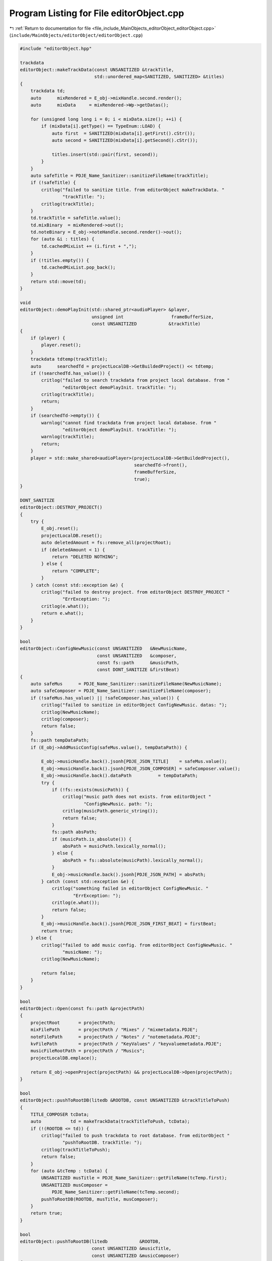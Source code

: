 
.. _program_listing_file_include_MainObjects_editorObject_editorObject.cpp:

Program Listing for File editorObject.cpp
=========================================

|exhale_lsh| :ref:`Return to documentation for file <file_include_MainObjects_editorObject_editorObject.cpp>` (``include/MainObjects/editorObject/editorObject.cpp``)

.. |exhale_lsh| unicode:: U+021B0 .. UPWARDS ARROW WITH TIP LEFTWARDS

.. code-block:: cpp

   #include "editorObject.hpp"
   
   trackdata
   editorObject::makeTrackData(const UNSANITIZED &trackTitle,
                               std::unordered_map<SANITIZED, SANITIZED> &titles)
   {
       trackdata td;
       auto      mixRendered = E_obj->mixHandle.second.render();
       auto      mixData     = mixRendered->Wp->getDatas();
   
       for (unsigned long long i = 0; i < mixData.size(); ++i) {
           if (mixData[i].getType() == TypeEnum::LOAD) {
               auto first  = SANITIZED(mixData[i].getFirst().cStr());
               auto second = SANITIZED(mixData[i].getSecond().cStr());
   
               titles.insert(std::pair(first, second));
           }
       }
       auto safeTitle = PDJE_Name_Sanitizer::sanitizeFileName(trackTitle);
       if (!safeTitle) {
           critlog("failed to sanitize title. from editorObject makeTrackData. "
                   "trackTitle: ");
           critlog(trackTitle);
       }
       td.trackTitle = safeTitle.value();
       td.mixBinary  = mixRendered->out();
       td.noteBinary = E_obj->noteHandle.second.render()->out();
       for (auto &i : titles) {
           td.cachedMixList += (i.first + ",");
       }
       if (!titles.empty()) {
           td.cachedMixList.pop_back();
       }
       return std::move(td);
   }
   
   void
   editorObject::demoPlayInit(std::shared_ptr<audioPlayer> &player,
                              unsigned int                  frameBufferSize,
                              const UNSANITIZED            &trackTitle)
   {
       if (player) {
           player.reset();
       }
       trackdata tdtemp(trackTitle);
       auto      searchedTd = projectLocalDB->GetBuildedProject() << tdtemp;
       if (!searchedTd.has_value()) {
           critlog("failed to search trackdata from project local database. from "
                   "editorObject demoPlayInit. trackTitle: ");
           critlog(trackTitle);
           return;
       }
       if (searchedTd->empty()) {
           warnlog("cannot find trackdata from project local database. from "
                   "editorObject demoPlayInit. trackTitle: ");
           warnlog(trackTitle);
           return;
       }
       player = std::make_shared<audioPlayer>(projectLocalDB->GetBuildedProject(),
                                              searchedTd->front(),
                                              frameBufferSize,
                                              true);
   }
   
   DONT_SANITIZE
   editorObject::DESTROY_PROJECT()
   {
       try {
           E_obj.reset();
           projectLocalDB.reset();
           auto deletedAmount = fs::remove_all(projectRoot);
           if (deletedAmount < 1) {
               return "DELETED NOTHING";
           } else {
               return "COMPLETE";
           }
       } catch (const std::exception &e) {
           critlog("failed to destroy project. from editorObject DESTROY_PROJECT "
                   "ErrException: ");
           critlog(e.what());
           return e.what();
       }
   }
   
   bool
   editorObject::ConfigNewMusic(const UNSANITIZED   &NewMusicName,
                                const UNSANITIZED   &composer,
                                const fs::path      &musicPath,
                                const DONT_SANITIZE &firstBeat)
   {
       auto safeMus      = PDJE_Name_Sanitizer::sanitizeFileName(NewMusicName);
       auto safeComposer = PDJE_Name_Sanitizer::sanitizeFileName(composer);
       if (!safeMus.has_value() || !safeComposer.has_value()) {
           critlog("failed to sanitize in editorObject ConfigNewMusic. datas: ");
           critlog(NewMusicName);
           critlog(composer);
           return false;
       }
       fs::path tempDataPath;
       if (E_obj->AddMusicConfig(safeMus.value(), tempDataPath)) {
   
           E_obj->musicHandle.back().jsonh[PDJE_JSON_TITLE]    = safeMus.value();
           E_obj->musicHandle.back().jsonh[PDJE_JSON_COMPOSER] = safeComposer.value();
           E_obj->musicHandle.back().dataPath          = tempDataPath;
           try {
               if (!fs::exists(musicPath)) {
                   critlog("music path does not exists. from editorObject "
                           "ConfigNewMusic. path: ");
                   critlog(musicPath.generic_string());
                   return false;
               }
               fs::path absPath;
               if (musicPath.is_absolute()) {
                   absPath = musicPath.lexically_normal();
               } else {
                   absPath = fs::absolute(musicPath).lexically_normal();
               }
               E_obj->musicHandle.back().jsonh[PDJE_JSON_PATH] = absPath;
           } catch (const std::exception &e) {
               critlog("something failed in editorObject ConfigNewMusic. "
                       "ErrException: ");
               critlog(e.what());
               return false;
           }
           E_obj->musicHandle.back().jsonh[PDJE_JSON_FIRST_BEAT] = firstBeat;
           return true;
       } else {
           critlog("failed to add music config. from editorObject ConfigNewMusic. "
                   "musicName: ");
           critlog(NewMusicName);
   
           return false;
       }
   }
   
   bool
   editorObject::Open(const fs::path &projectPath)
   {
       projectRoot       = projectPath;
       mixFilePath       = projectPath / "Mixes" / "mixmetadata.PDJE";
       noteFilePath      = projectPath / "Notes" / "notemetadata.PDJE";
       kvFilePath        = projectPath / "KeyValues" / "keyvaluemetadata.PDJE";
       musicFileRootPath = projectPath / "Musics";
       projectLocalDB.emplace();
   
       return E_obj->openProject(projectPath) && projectLocalDB->Open(projectPath);
   }
   
   bool
   editorObject::pushToRootDB(litedb &ROOTDB, const UNSANITIZED &trackTitleToPush)
   {
       TITLE_COMPOSER tcData;
       auto           td = makeTrackData(trackTitleToPush, tcData);
       if (!(ROOTDB <= td)) {
           critlog("failed to push trackdata to root database. from editorObject "
                   "pushToRootDB. trackTitle: ");
           critlog(trackTitleToPush);
           return false;
       }
       for (auto &tcTemp : tcData) {
           UNSANITIZED musTitle = PDJE_Name_Sanitizer::getFileName(tcTemp.first);
           UNSANITIZED musComposer =
               PDJE_Name_Sanitizer::getFileName(tcTemp.second);
           pushToRootDB(ROOTDB, musTitle, musComposer);
       }
       return true;
   }
   
   bool
   editorObject::pushToRootDB(litedb            &ROOTDB,
                              const UNSANITIZED &musicTitle,
                              const UNSANITIZED &musicComposer)
   {
       auto fromProjectSearchQuery = musdata(musicTitle, musicComposer);
       auto searched               = projectLocalDB->GetBuildedProject()
                       << fromProjectSearchQuery;
       if (!searched.has_value()) {
           critlog("searched has no value. from editorObject pushToRootDB. "
                   "musicTitle & composer: ");
           critlog(musicTitle);
           critlog(musicComposer);
           return false;
       }
       if (searched->empty()) {
           warnlog("searched is empty. from editorObject pushToRootDB. musicTitle "
                   "& composer: ");
           warnlog(musicTitle);
           warnlog(musicComposer);
           return false;
       }
       auto checkRoot = ROOTDB << searched->front();
       if (checkRoot.has_value()) {
           if (!checkRoot->empty()) {
               warnlog("checkRoot not empty. from editorObject pushToRootDB. "
                       "musicTitle & composer: ");
               warnlog(musicTitle);
               warnlog(musicComposer);
               return false;
           }
       } else {
           critlog("checkRoot has no value. from editorObject pushToRootDB. "
                   "musicTitle & composer: ");
           critlog(musicTitle);
           critlog(musicComposer);
           return false;
       }
       auto resultToInsert = searched->front();
       try {
           auto Key =
               PDJE_Name_Sanitizer::sanitizeFileName(musicTitle + musicComposer);
           if (!Key) {
               critlog("failed to sanitize musicTitle + musicComposer. from "
                       "editorObject pushToRootDB. musicTitle & composer: ");
               critlog(musicTitle);
               critlog(musicComposer);
               return false;
           }
           resultToInsert.musicPath = Key.value();
   
           auto originMusicPath = fs::path(searched->front().musicPath);
           if (!fs::exists(originMusicPath)) {
               critlog("origin music path does not exists. from editorObject "
                       "pushToRootDB. path: ");
               critlog(originMusicPath.generic_string());
               return false;
           }
           std::ifstream        musicFile(originMusicPath, std::ios::binary);
           std::vector<uint8_t> fileData{ std::istreambuf_iterator<char>(
                                              musicFile),
                                          std::istreambuf_iterator<char>() };
           std::string MusBin(reinterpret_cast<const char *>(fileData.data()),
                              fileData.size());
           if (!ROOTDB.KVPut(resultToInsert.musicPath, MusBin)) {
               critlog(
                   "KVPUT failed. from editorObject pushToRootDB. musicPath: ");
               critlog(resultToInsert.musicPath);
               return false;
           }
   
       } catch (std::exception &e) {
           critlog(
               "something failed in editorObject pushToRootDB. ErrException: ");
           critlog(e.what());
           return false;
       }
       if (!(ROOTDB <= resultToInsert)) {
           critlog("failed to push musicdata to root database. from editorObject "
                   "pushToRootDB. musicTitle & composer: ");
           critlog(musicTitle);
           critlog(musicComposer);
           return false;
       }
   
       return true;
   }
